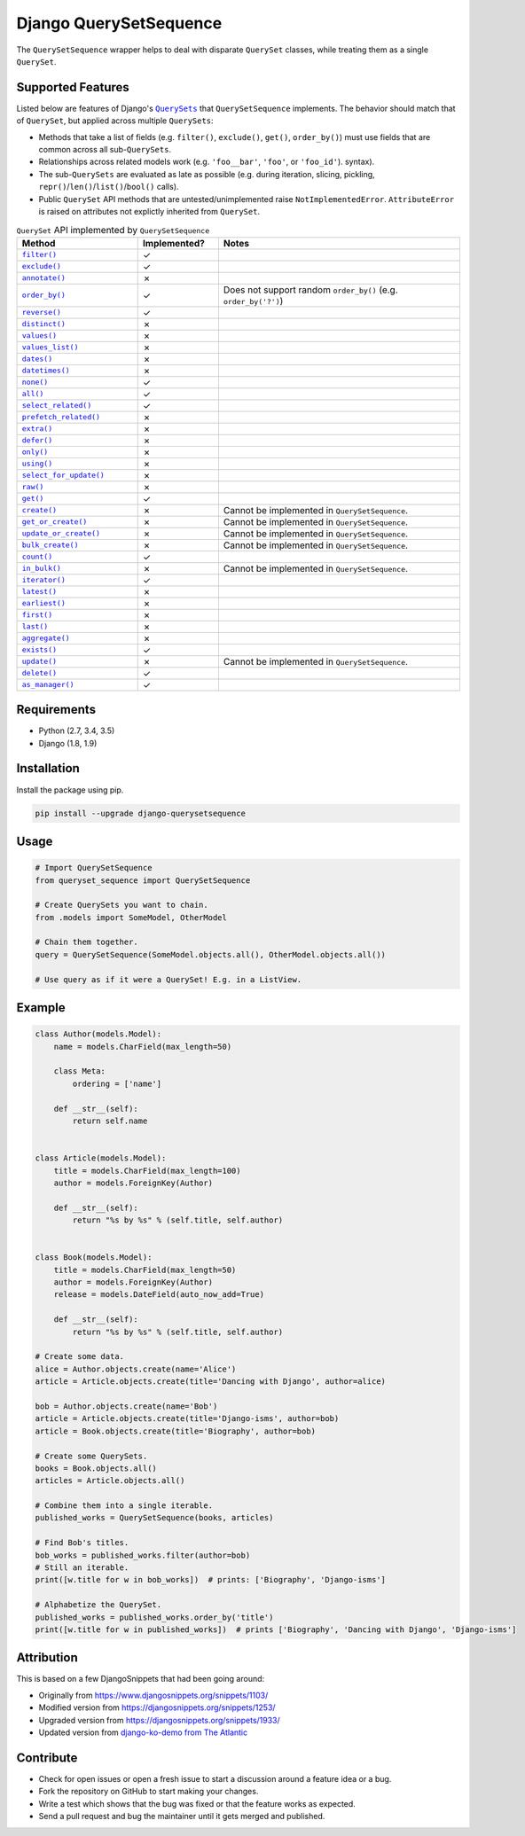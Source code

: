 Django QuerySetSequence
#######################

.. image:: https://travis-ci.org/percipient/django-querysetsequence.svg?branch=master
    :target: https://travis-ci.org/percipient/django-querysetsequence

.. image:: https://coveralls.io/repos/github/percipient/django-querysetsequence/badge.svg?branch=master
    :target: https://coveralls.io/github/percipient/django-querysetsequence?branch=master

The ``QuerySetSequence`` wrapper helps to deal with disparate ``QuerySet``
classes, while treating them as a single ``QuerySet``.

Supported Features
==================

Listed below are features of Django's |QuerySets|_ that ``QuerySetSequence``
implements. The behavior should match that of ``QuerySet``, but applied across
multiple ``QuerySets``:

.. |QuerySets| replace:: ``QuerySets``
.. _QuerySets: https://docs.djangoproject.com/en/dev/ref/models/querysets/

* Methods that take a list of fields (e.g. ``filter()``, ``exclude()``,
  ``get()``, ``order_by()``) must use fields that are common across all
  sub-``QuerySets``.
* Relationships across related models work (e.g. ``'foo__bar'``, ``'foo'``, or
  ``'foo_id'``). syntax).
* The sub-``QuerySets`` are evaluated as late as possible (e.g. during
  iteration, slicing, pickling, ``repr()``/``len()``/``list()``/``bool()``
  calls).
* Public ``QuerySet`` API methods that are untested/unimplemented raise
  ``NotImplementedError``. ``AttributeError`` is raised on attributes not
  explictly inherited from ``QuerySet``.

.. Auto-generated content, run python gen_docs.py to generate this.
.. ATTRIBUTES_TABLE_START
.. |check| unicode:: U+2713
.. |xmark| unicode:: U+2717

.. list-table:: ``QuerySet`` API implemented by ``QuerySetSequence``
    :widths: 15 10 30
    :header-rows: 1

    * - Method
      - Implemented?
      - Notes
    * - |filter|_
      - |check|
      - 
    * - |exclude|_
      - |check|
      - 
    * - |annotate|_
      - |xmark|
      - 
    * - |order_by|_
      - |check|
      - Does not support random ``order_by()`` (e.g. ``order_by('?')``)
    * - |reverse|_
      - |check|
      - 
    * - |distinct|_
      - |xmark|
      - 
    * - |values|_
      - |xmark|
      - 
    * - |values_list|_
      - |xmark|
      - 
    * - |dates|_
      - |xmark|
      - 
    * - |datetimes|_
      - |xmark|
      - 
    * - |none|_
      - |check|
      - 
    * - |all|_
      - |check|
      - 
    * - |select_related|_
      - |check|
      - 
    * - |prefetch_related|_
      - |xmark|
      - 
    * - |extra|_
      - |xmark|
      - 
    * - |defer|_
      - |xmark|
      - 
    * - |only|_
      - |xmark|
      - 
    * - |using|_
      - |xmark|
      - 
    * - |select_for_update|_
      - |xmark|
      - 
    * - |raw|_
      - |xmark|
      - 
    * - |get|_
      - |check|
      - 
    * - |create|_
      - |xmark|
      - Cannot be implemented in ``QuerySetSequence``.
    * - |get_or_create|_
      - |xmark|
      - Cannot be implemented in ``QuerySetSequence``.
    * - |update_or_create|_
      - |xmark|
      - Cannot be implemented in ``QuerySetSequence``.
    * - |bulk_create|_
      - |xmark|
      - Cannot be implemented in ``QuerySetSequence``.
    * - |count|_
      - |check|
      - 
    * - |in_bulk|_
      - |xmark|
      - Cannot be implemented in ``QuerySetSequence``.
    * - |iterator|_
      - |check|
      - 
    * - |latest|_
      - |xmark|
      - 
    * - |earliest|_
      - |xmark|
      - 
    * - |first|_
      - |xmark|
      - 
    * - |last|_
      - |xmark|
      - 
    * - |aggregate|_
      - |xmark|
      - 
    * - |exists|_
      - |check|
      - 
    * - |update|_
      - |xmark|
      - Cannot be implemented in ``QuerySetSequence``.
    * - |delete|_
      - |check|
      - 
    * - |as_manager|_
      - |check|
      - 

.. |filter| replace:: ``filter()``
.. _filter: https://docs.djangoproject.com/en/dev/ref/models/querysets/#filter
.. |exclude| replace:: ``exclude()``
.. _exclude: https://docs.djangoproject.com/en/dev/ref/models/querysets/#exclude
.. |annotate| replace:: ``annotate()``
.. _annotate: https://docs.djangoproject.com/en/dev/ref/models/querysets/#annotate
.. |order_by| replace:: ``order_by()``
.. _order_by: https://docs.djangoproject.com/en/dev/ref/models/querysets/#order_by
.. |reverse| replace:: ``reverse()``
.. _reverse: https://docs.djangoproject.com/en/dev/ref/models/querysets/#reverse
.. |distinct| replace:: ``distinct()``
.. _distinct: https://docs.djangoproject.com/en/dev/ref/models/querysets/#distinct
.. |values| replace:: ``values()``
.. _values: https://docs.djangoproject.com/en/dev/ref/models/querysets/#values
.. |values_list| replace:: ``values_list()``
.. _values_list: https://docs.djangoproject.com/en/dev/ref/models/querysets/#values_list
.. |dates| replace:: ``dates()``
.. _dates: https://docs.djangoproject.com/en/dev/ref/models/querysets/#dates
.. |datetimes| replace:: ``datetimes()``
.. _datetimes: https://docs.djangoproject.com/en/dev/ref/models/querysets/#datetimes
.. |none| replace:: ``none()``
.. _none: https://docs.djangoproject.com/en/dev/ref/models/querysets/#none
.. |all| replace:: ``all()``
.. _all: https://docs.djangoproject.com/en/dev/ref/models/querysets/#all
.. |select_related| replace:: ``select_related()``
.. _select_related: https://docs.djangoproject.com/en/dev/ref/models/querysets/#select_related
.. |prefetch_related| replace:: ``prefetch_related()``
.. _prefetch_related: https://docs.djangoproject.com/en/dev/ref/models/querysets/#prefetch_related
.. |extra| replace:: ``extra()``
.. _extra: https://docs.djangoproject.com/en/dev/ref/models/querysets/#extra
.. |defer| replace:: ``defer()``
.. _defer: https://docs.djangoproject.com/en/dev/ref/models/querysets/#defer
.. |only| replace:: ``only()``
.. _only: https://docs.djangoproject.com/en/dev/ref/models/querysets/#only
.. |using| replace:: ``using()``
.. _using: https://docs.djangoproject.com/en/dev/ref/models/querysets/#using
.. |select_for_update| replace:: ``select_for_update()``
.. _select_for_update: https://docs.djangoproject.com/en/dev/ref/models/querysets/#select_for_update
.. |raw| replace:: ``raw()``
.. _raw: https://docs.djangoproject.com/en/dev/ref/models/querysets/#raw
.. |get| replace:: ``get()``
.. _get: https://docs.djangoproject.com/en/dev/ref/models/querysets/#get
.. |create| replace:: ``create()``
.. _create: https://docs.djangoproject.com/en/dev/ref/models/querysets/#create
.. |get_or_create| replace:: ``get_or_create()``
.. _get_or_create: https://docs.djangoproject.com/en/dev/ref/models/querysets/#get_or_create
.. |update_or_create| replace:: ``update_or_create()``
.. _update_or_create: https://docs.djangoproject.com/en/dev/ref/models/querysets/#update_or_create
.. |bulk_create| replace:: ``bulk_create()``
.. _bulk_create: https://docs.djangoproject.com/en/dev/ref/models/querysets/#bulk_create
.. |count| replace:: ``count()``
.. _count: https://docs.djangoproject.com/en/dev/ref/models/querysets/#count
.. |in_bulk| replace:: ``in_bulk()``
.. _in_bulk: https://docs.djangoproject.com/en/dev/ref/models/querysets/#in_bulk
.. |iterator| replace:: ``iterator()``
.. _iterator: https://docs.djangoproject.com/en/dev/ref/models/querysets/#iterator
.. |latest| replace:: ``latest()``
.. _latest: https://docs.djangoproject.com/en/dev/ref/models/querysets/#latest
.. |earliest| replace:: ``earliest()``
.. _earliest: https://docs.djangoproject.com/en/dev/ref/models/querysets/#earliest
.. |first| replace:: ``first()``
.. _first: https://docs.djangoproject.com/en/dev/ref/models/querysets/#first
.. |last| replace:: ``last()``
.. _last: https://docs.djangoproject.com/en/dev/ref/models/querysets/#last
.. |aggregate| replace:: ``aggregate()``
.. _aggregate: https://docs.djangoproject.com/en/dev/ref/models/querysets/#aggregate
.. |exists| replace:: ``exists()``
.. _exists: https://docs.djangoproject.com/en/dev/ref/models/querysets/#exists
.. |update| replace:: ``update()``
.. _update: https://docs.djangoproject.com/en/dev/ref/models/querysets/#update
.. |delete| replace:: ``delete()``
.. _delete: https://docs.djangoproject.com/en/dev/ref/models/querysets/#delete
.. |as_manager| replace:: ``as_manager()``
.. _as_manager: https://docs.djangoproject.com/en/dev/ref/models/querysets/#as_manager
.. ATTRIBUTES_TABLE_END
.. End auto-generate content.

Requirements
============

* Python (2.7, 3.4, 3.5)
* Django (1.8, 1.9)

Installation
============

Install the package using pip.

.. code-block:: bash

    pip install --upgrade django-querysetsequence

Usage
=====

.. code-block:: python

    # Import QuerySetSequence
    from queryset_sequence import QuerySetSequence

    # Create QuerySets you want to chain.
    from .models import SomeModel, OtherModel

    # Chain them together.
    query = QuerySetSequence(SomeModel.objects.all(), OtherModel.objects.all())

    # Use query as if it were a QuerySet! E.g. in a ListView.


Example
=======

.. code-block:: python

    class Author(models.Model):
        name = models.CharField(max_length=50)

        class Meta:
            ordering = ['name']

        def __str__(self):
            return self.name


    class Article(models.Model):
        title = models.CharField(max_length=100)
        author = models.ForeignKey(Author)

        def __str__(self):
            return "%s by %s" % (self.title, self.author)


    class Book(models.Model):
        title = models.CharField(max_length=50)
        author = models.ForeignKey(Author)
        release = models.DateField(auto_now_add=True)

        def __str__(self):
            return "%s by %s" % (self.title, self.author)

    # Create some data.
    alice = Author.objects.create(name='Alice')
    article = Article.objects.create(title='Dancing with Django', author=alice)

    bob = Author.objects.create(name='Bob')
    article = Article.objects.create(title='Django-isms', author=bob)
    article = Book.objects.create(title='Biography', author=bob)

    # Create some QuerySets.
    books = Book.objects.all()
    articles = Article.objects.all()

    # Combine them into a single iterable.
    published_works = QuerySetSequence(books, articles)

    # Find Bob's titles.
    bob_works = published_works.filter(author=bob)
    # Still an iterable.
    print([w.title for w in bob_works])  # prints: ['Biography', 'Django-isms']

    # Alphabetize the QuerySet.
    published_works = published_works.order_by('title')
    print([w.title for w in published_works])  # prints ['Biography', 'Dancing with Django', 'Django-isms']

Attribution
===========

This is based on a few DjangoSnippets that had been going around:

* Originally from https://www.djangosnippets.org/snippets/1103/
* Modified version from https://djangosnippets.org/snippets/1253/
* Upgraded version from https://djangosnippets.org/snippets/1933/
* Updated version from `django-ko-demo from The Atlantic <https://github.com/theatlantic/django-ko-demo/blob/1a37c9ad9bcd68a40c35462fb819fff85a9533f7/apps/curation_nouveau/queryset_sequence.py>`_


Contribute
==========

* Check for open issues or open a fresh issue to start a discussion around a
  feature idea or a bug.
* Fork the repository on GitHub to start making your changes.
* Write a test which shows that the bug was fixed or that the feature works as
  expected.
* Send a pull request and bug the maintainer until it gets merged and published.
